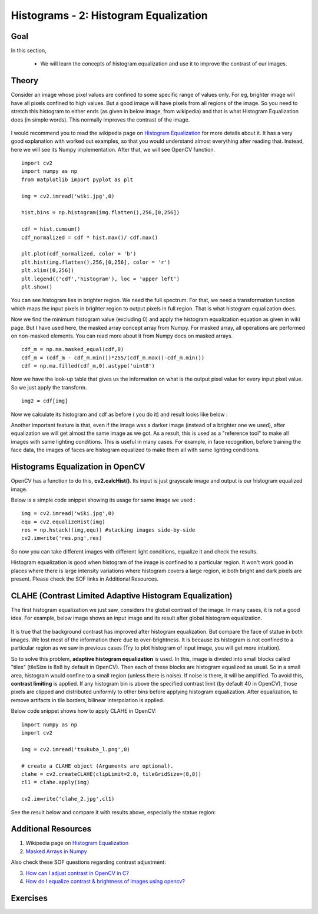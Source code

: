 .. _Histogram_Equalization:

Histograms - 2: Histogram Equalization
****************************************

Goal
======

In this section,

    * We will learn the concepts of histogram equalization and use it to improve the contrast of our images.

Theory
=========

Consider an image whose pixel values are confined to some specific range of values only. For eg, brighter image will have all pixels confined to high values. But a good image will have pixels from all regions of the image. So you need to stretch this histogram to either ends (as given in below image, from wikipedia) and that is what Histogram Equalization does (in simple words). This normally improves the contrast of the image.

    .. image:: images/histogram_equalization.png
        :alt: Histograms Equalization 
        :align: center   

I would recommend you to read the wikipedia page on `Histogram Equalization <http://en.wikipedia.org/wiki/Histogram_equalization>`_ for more details about it. It has a very good explanation with worked out examples, so that you would understand almost everything after reading that. Instead, here we will see its Numpy implementation. After that, we will see OpenCV function.
::

    import cv2
    import numpy as np
    from matplotlib import pyplot as plt
     
    img = cv2.imread('wiki.jpg',0)
     
    hist,bins = np.histogram(img.flatten(),256,[0,256])
     
    cdf = hist.cumsum()
    cdf_normalized = cdf * hist.max()/ cdf.max()
     
    plt.plot(cdf_normalized, color = 'b')
    plt.hist(img.flatten(),256,[0,256], color = 'r')
    plt.xlim([0,256])
    plt.legend(('cdf','histogram'), loc = 'upper left')
    plt.show()
    
.. image:: images/histeq_numpy1.png
    :alt: Histograms Equalization 
    :align: center 

You can see histogram lies in brighter region. We need the full spectrum. For that, we need a transformation function which maps the input pixels in brighter region to output pixels in full region. That is what histogram equalization does.

Now we find the minimum histogram value (excluding 0) and apply the histogram equalization equation as given in wiki page. But I have used here, the masked array concept array from Numpy. For masked array, all operations are performed on non-masked elements. You can read more about it from Numpy docs on masked arrays.
::

    cdf_m = np.ma.masked_equal(cdf,0)
    cdf_m = (cdf_m - cdf_m.min())*255/(cdf_m.max()-cdf_m.min())
    cdf = np.ma.filled(cdf_m,0).astype('uint8') 
    
Now we have the look-up table that gives us the information on what is the output pixel value for every input pixel value. So we just apply the transform.
::

    img2 = cdf[img] 
    
Now we calculate its histogram and cdf as before ( you do it) and result looks like below :

.. image:: images/histeq_numpy2.png
    :alt: Histograms Equalization 
    :align: center 
    
Another important feature is that, even if the image was a darker image (instead of a brighter one we used), after equalization we will get almost the same image as we got. As a result, this is used as a "reference tool" to make all images with same lighting conditions. This is useful in many cases. For example, in face recognition, before training the face data, the images of faces are histogram equalized to make them all with same lighting conditions.

Histograms Equalization in OpenCV
===================================

OpenCV has a function to do this, **cv2.calcHist()**. Its input is just grayscale image and output is our histogram equalized image.

Below is a simple code snippet showing its usage for same image we used :
::

    img = cv2.imread('wiki.jpg',0)
    equ = cv2.equalizeHist(img)
    res = np.hstack((img,equ)) #stacking images side-by-side
    cv2.imwrite('res.png',res)

.. image:: images/equalization_opencv.jpg
    :alt: Histograms Equalization 
    :align: center
    
So now you can take different images with different light conditions, equalize it and check the results.

Histogram equalization is good when histogram of the image is confined to a particular region. It won't work good in places where there is large intensity variations where histogram covers a large region, ie both bright and dark pixels are present. Please check the SOF links in Additional Resources.


CLAHE (Contrast Limited Adaptive Histogram Equalization)
============================================================

The first histogram equalization we just saw, considers the global contrast of the image. In many cases, it is not a good idea. For example, below image shows an input image and its result after global histogram equalization.

    .. image:: images/clahe_1.jpg
        :alt: Problem of Global HE
        :align: center
        
It is true that the background contrast has improved after histogram equalization. But compare the face of statue in both images. We lost most of the information there due to over-brightness. It is because its histogram is not confined to a particular region as we saw in previous cases (Try to plot histogram of input image, you will get more intuition).

So to solve this problem, **adaptive histogram equalization** is used. In this, image is divided into small blocks called "tiles" (tileSize is 8x8 by default in OpenCV). Then each of these blocks are histogram equalized as usual. So in a small area, histogram would confine to a small region (unless there is noise). If noise is there, it will be amplified. To avoid this, **contrast limiting** is applied. If any histogram bin is above the specified contrast limit (by default 40 in OpenCV), those pixels are clipped and distributed uniformly to other bins before applying histogram equalization. After equalization, to remove artifacts in tile borders, bilinear interpolation is applied.

Below code snippet shows how to apply CLAHE in OpenCV:
::

    import numpy as np
    import cv2

    img = cv2.imread('tsukuba_l.png',0)

    # create a CLAHE object (Arguments are optional).
    clahe = cv2.createCLAHE(clipLimit=2.0, tileGridSize=(8,8))
    cl1 = clahe.apply(img)

    cv2.imwrite('clahe_2.jpg',cl1)

See the result below and compare it with results above, especially the statue region:

    .. image:: images/clahe_2.jpg
        :alt: Result of CLAHE
        :align: center


Additional Resources
======================
1. Wikipedia page on `Histogram Equalization <http://en.wikipedia.org/wiki/Histogram_equalization>`_
2. `Masked Arrays in Numpy <http://docs.scipy.org/doc/numpy/reference/maskedarray.html>`_

Also check these SOF questions regarding contrast adjustment:

3. `How can I adjust contrast in OpenCV in C? <http://stackoverflow.com/questions/10549245/how-can-i-adjust-contrast-in-opencv-in-c>`_
4. `How do I equalize contrast & brightness of images using opencv? <http://stackoverflow.com/questions/10561222/how-do-i-equalize-contrast-brightness-of-images-using-opencv>`_

Exercises
===========
